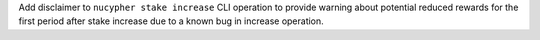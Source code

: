 Add disclaimer to ``nucypher stake increase`` CLI operation to provide warning about potential reduced rewards
for the first period after stake increase due to a known bug in increase operation.
